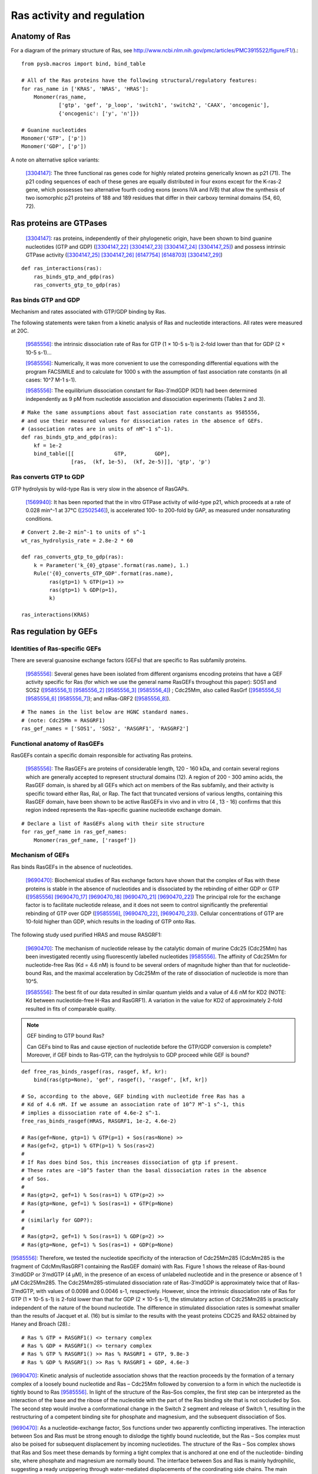 Ras activity and regulation
===========================

Anatomy of Ras
--------------

For a diagram of the primary structure of Ras, see
http://www.ncbi.nlm.nih.gov/pmc/articles/PMC3915522/figure/F1/).::

    from pysb.macros import bind, bind_table

    # All of the Ras proteins have the following structural/regulatory features:
    for ras_name in ['KRAS', 'NRAS', 'HRAS']:
        Monomer(ras_name,
                ['gtp', 'gef', 'p_loop', 'switch1', 'switch2', 'CAAX', 'oncogenic'],
                {'oncogenic': ['y', 'n']})

    # Guanine nucleotides
    Monomer('GTP', ['p'])
    Monomer('GDP', ['p'])

A note on alternative splice variants:

    [3304147]_: The three functional ras genes code for highly related proteins
    generically known as p21 (71). The p21 coding sequences of each of these
    genes are equally distributed in four exons except for the K-ras-2 gene,
    which possesses two alternative fourth coding exons (exons IVA and IVB)
    that allow the synthesis of two isomorphic p21 proteins of 188 and 189
    residues that differ in their carboxy terminal domains (54, 60, 72).

Ras proteins are GTPases
------------------------

    [3304147]_: ras proteins, independently of their phylogenetic origin, have been
    shown to bind guanine nucleotides (GTP and GDP) ([3304147_22]_ [3304147_23]_
    [3304147_24]_ [3304147_25]_) and possess intrinsic GTPase activity
    ([3304147_25]_ [3304147_26]_ [6147754]_ [6148703]_ [3304147_29]_)

::

    def ras_interactions(ras):
        ras_binds_gtp_and_gdp(ras)
        ras_converts_gtp_to_gdp(ras)

Ras binds GTP and GDP
~~~~~~~~~~~~~~~~~~~~~

Mechanism and rates associated with GTP/GDP binding by Ras.

The following statements were taken from a kinetic analysis of Ras and
nucleotide interactions. All rates were measured at 20C.

    [9585556]_: the intrinsic dissociation rate of Ras for GTP (1 × 10-5 s-1) is
    2-fold lower than that for GDP (2 × 10-5 s-1)...

    [9585556]_: Numerically, it was more convenient to use the corresponding
    differential equations with the program FACSIMILE and to calculate for 1000
    s with the assumption of fast association rate constants (in all cases:
    10^7 M-1 s-1).

    [9585556]_: The equilibrium dissociation constant for Ras-3′mdGDP (KD1) had
    been determined independently as 9 pM from nucleotide association and
    dissociation experiments (Tables 2 and 3).

::

    # Make the same assumptions about fast association rate constants as 9585556,
    # and use their measured values for dissociation rates in the absence of GEFs.
    # (association rates are in units of nM^-1 s^-1).
    def ras_binds_gtp_and_gdp(ras):
        kf = 1e-2
        bind_table([[             GTP,         GDP],
                    [ras,  (kf, 1e-5),  (kf, 2e-5)]], 'gtp', 'p')

Ras converts GTP to GDP
~~~~~~~~~~~~~~~~~~~~~~~

GTP hydrolysis by wild-type Ras is very slow in the absence of RasGAPs.

    [1569940]_: It has been reported that the in vitro GTPase activity of wild-type
    p21, which proceeds at a rate of 0.028 min^-1 at 37°C ([2502546]_), is
    accelerated 100- to 200-fold by GAP, as measured under nonsaturating
    conditions.

::

    # Convert 2.8e-2 min^-1 to units of s^-1
    wt_ras_hydrolysis_rate = 2.8e-2 * 60

    def ras_converts_gtp_to_gdp(ras):
        k = Parameter('k_{0}_gtpase'.format(ras.name), 1.)
        Rule('{0}_converts_GTP_GDP'.format(ras.name),
             ras(gtp=1) % GTP(p=1) >>
             ras(gtp=1) % GDP(p=1),
             k)

    ras_interactions(KRAS)


Ras regulation by GEFs
----------------------

Identities of Ras-specific GEFs
~~~~~~~~~~~~~~~~~~~~~~~~~~~~~~~

There are several guanosine exchange factors (GEFs) that are specific to Ras
subfamily proteins.

    [9585556]_: Several genes have been isolated from different organisms encoding
    proteins that have a GEF activity specific for Ras (for which we use the
    general name RasGEFs throughout this paper): SOS1 and SOS2 ([9585556_1]_
    [9585556_2]_ [9585556_3]_ [9585556_4]_) ; Cdc25Mm, also called RasGrf
    ([9585556_5]_ [9585556_6]_ [9585556_7]_); and mRas-GRF2 ([9585556_8]_).

::

    # The names in the list below are HGNC standard names.
    # (note: Cdc25Mm = RASGRF1)
    ras_gef_names = ['SOS1', 'SOS2', 'RASGRF1', 'RASGRF2']

Functional anatomy of RasGEFs
~~~~~~~~~~~~~~~~~~~~~~~~~~~~~

RasGEFs contain a specific domain responsible for activating Ras proteins.

    [9585556]_: The RasGEFs are proteins of considerable length, 120 - 160 kDa, and
    contain several regions which are generally accepted to represent structural
    domains (12). A region of 200 - 300 amino acids, the RasGEF domain, is shared
    by all GEFs which act on members of the Ras subfamily, and their activity is
    specific toward either Ras, Ral, or Rap. The fact that truncated versions of
    various lengths, containing this RasGEF domain, have been shown to be active
    RasGEFs in vivo and in vitro (4 , 13 - 16) confirms that this region indeed
    represents the Ras-specific guanine nucleotide exchange domain.

::

    # Declare a list of RasGEFs along with their site structure
    for ras_gef_name in ras_gef_names:
        Monomer(ras_gef_name, ['rasgef'])

Mechanism of GEFs
~~~~~~~~~~~~~~~~~

Ras binds RasGEFs in the absence of nucleotides.

    [9690470]_: Biochemical studies of Ras exchange factors have shown that the
    complex of Ras with these proteins is stable in the absence of nucleotides and
    is dissociated by the rebinding of either GDP or GTP ([9585556]_
    [9690470_17]_ [9690470_18]_ [9690470_21]_ [9690470_22]_) The principal role for
    the exchange factor is to facilitate nucleotide release, and it does not seem
    to control significantly the preferential rebinding of GTP over GDP
    ([9585556]_, [9690470_22]_, [9690470_23]_).
    Cellular concentrations of GTP are 10-fold higher than GDP, which results in
    the loading of GTP onto Ras.

The following study used purified HRAS and mouse RASGRF1:

    [9690470]_: The mechanism of nucleotide release by the catalytic domain of
    murine Cdc25 (Cdc25Mm) has been investigated recently using fluorescently
    labelled nucleotides [9585556]_.  The affinity of Cdc25Mm for
    nucleotide-free Ras (Kd = 4.6 nM) is found to be several orders of magnitude
    higher than that for nucleotide-bound Ras, and the maximal acceleration by
    Cdc25Mm of the rate of dissociation of nucleotide is more than 10^5.

    [9585556]_: The best fit of our data resulted in similar quantum yields and a
    value of 4.6 nM for KD2 (NOTE: Kd between nucleotide-free H-Ras and RasGRF1). A
    variation in the value for KD2 of approximately 2-fold resulted in fits of
    comparable quality.

.. note:: GEF binding to GTP bound Ras?

    Can GEFs bind to Ras and cause ejection of nucleotide before the GTP/GDP
    conversion is complete? Moreover, if GEF binds to Ras-GTP, can the
    hydrolysis to GDP proceed while GEF is bound?

::

    def free_ras_binds_rasgef(ras, rasgef, kf, kr):
        bind(ras(gtp=None), 'gef', rasgef(), 'rasgef', [kf, kr])

    # So, according to the above, GEF binding with nucleotide free Ras has a
    # Kd of 4.6 nM. If we assume an association rate of 10^7 M^-1 s^-1, this
    # implies a dissociation rate of 4.6e-2 s^-1.
    free_ras_binds_rasgef(HRAS, RASGRF1, 1e-2, 4.6e-2)

    # Ras(gef=None, gtp=1) % GTP(p=1) + Sos(ras=None) >>
    # Ras(gef=2, gtp=1) % GTP(p=1) % Sos(ras=2)
    #
    # If Ras does bind Sos, this increases dissociation of gtp if present.
    # These rates are ~10^5 faster than the basal dissociation rates in the absence
    # of Sos.
    #
    # Ras(gtp=2, gef=1) % Sos(ras=1) % GTP(p=2) >>
    # Ras(gtp=None, gef=1) % Sos(ras=1) + GTP(p=None)
    #
    # (similarly for GDP?):
    #
    # Ras(gtp=2, gef=1) % Sos(ras=1) % GDP(p=2) >>
    # Ras(gtp=None, gef=1) % Sos(ras=1) + GDP(p=None)

[9585556]_: Therefore, we tested the nucleotide specificity of the interaction
of Cdc25Mm285 (CdcMm285 is the fragment of CdcMm/RasGRF1 containing the RasGEF
domain) with Ras. Figure 1 shows the release of Ras-bound 3′mdGDP or 3′mdGTP (4
μM), in the presence of an excess of unlabeled nucleotide and in the presence
or absence of 1 μM Cdc25Mm285. The Cdc25Mm285-stimulated dissociation rate of
Ras-3′mdGDP is approximately twice that of Ras-3′mdGTP, with values of 0.0098
and 0.0046 s-1, respectively.  However, since the intrinsic dissociation rate
of Ras for GTP (1 × 10-5 s-1) is 2-fold lower than that for GDP (2 × 10-5 s-1),
the stimulatory action of Cdc25Mm285 is practically independent of the nature
of the bound nucleotide. The difference in stimulated dissociation rates is
somewhat smaller than the results of Jacquet et al. (16) but is similar to the
results with the yeast proteins CDC25 and RAS2 obtained by Haney and Broach (28).::

    # Ras % GTP + RASGRF1() <> ternary complex
    # Ras % GDP + RASGRF1() <> ternary complex
    # Ras % GTP % RASGRF1() >> Ras % RASGRF1 + GTP, 9.8e-3
    # Ras % GDP % RASGRF1() >> Ras % RASGRF1 + GDP, 4.6e-3

[9690470]_: Kinetic analysis of nucleotide association shows that the reaction
proceeds by the formation of a ternary complex of a loosely bound nucleotide
and Ras – Cdc25Mm followed by conversion to a form in which the nucleotide is
tightly bound to Ras [9585556]_. In light of the structure of the Ras–Sos
complex, the first step can be interpreted as the interaction of the base and
the ribose of the nucleotide with the part of the Ras binding site that is not
occluded by Sos. The second step would involve a conformational change in the
Switch 2 segment and release of Switch 1, resulting in the restructuring of a
competent binding site for phosphate and magnesium, and the subsequent
dissociation of Sos.

[9690470]_: As a nucleotide-exchange factor, Sos functions under two apparently
conflicting imperatives. The interaction between Sos and Ras must be strong
enough to dislodge the tightly bound nucleotide, but the Ras – Sos complex must
also be poised for subsequent displacement by incoming nucleotides. The
structure of the Ras – Sos complex shows that Ras and Sos meet these demands by
forming a tight complex that is anchored at one end of the nucleotide- binding
site, where phosphate and magnesium are normally bound. The interface between
Sos and Ras is mainly hydrophilic, suggesting a ready unzippering through
water-mediated displacements of the coordinating side chains. The main
interacting elements of Sos avoid direct occlusion of the nucleotide-binding
site, except the region where the terminal phosphate groups and the magnesium
ion are bound. This feature allows incoming nucleotides to reverse the process
by competing for the groups that ligate the phosphate and metal ion.::

    # The binding of GTP/GDP to the Ras/Sos complex triggers the dissociation of
    # Sos via the formation of a ternary complex.
    #
    # but note that this is totally wacky, because now we have the ternary
    # complex of Ras/GTP/Sos either dissociating Sos or GTP! The solution must
    # be to capture the state of the switch domains.
    #
    # Ras(gef=1, gtp=None, s1='closed') % Sos(ras=1) + GTP(p=None) >>
    # Ras(gef=1, gtp=2, s1='closed') % Sos(ras=1) % GTP(p=1)

    # Ras(gef=1, gtp=2, s1='closed') % Sos(ras=1) % GTP(p=1)
    # Ras(gef=1, gtp=2, s1='open') % Sos(ras=1) % GTP(p=1)

    # Ras(gef=1, gtp=2, s1='open') % Sos(ras=1) % GTP(p=1) >> dissoc of Sos

[9690470]_: The overall shape of the catalytic domain of Sos is that of an
oblong bowl (Fig. 2), with Ras bound at the centre of the bowl. The regions of
Ras that interact most closely with Sos include the phosphate-binding P-loop
(residues 10 – 17) and surrounding segments (including strand 􏰧1 and helix 􏰦1),
the Switch 1 region (defined here as residues 25–40) and the Switch 2 region
(defined here as residues 57 – 75). Additional interactions are seen with helix
3 (residues 95–105; Fig. 3a, b). The interface between Ras and Sos is primarily
hydrophilic and very extensive, with 3,600 A^2 of surface area buried in the
complex.::

    # Ras(gtp=None) binds Sos(ras=None)

[9690470]_: The most obvious effect of Sos binding to Ras is the opening of the
nucleotide binding site as a result of the displacement of Switch 1 of Ras by
the insertion of the helical hairpin formed by aH and aI of Sos (Fig. 5)

Switch 1 and Switch 2 are the only regions of Ras in which structural changes
are directly induced by Sos.

The change in the Switch 1 region of Ras when bound to Sos is drastic...Switch
1 is completely removed from the nucleotide-binding site.

One important aspect of the insertion of the helical hairpin of Sos into the
Switch 1 region is that it does not result in a significant occlusion of the
guanine and ribose binding sites (Fig. 5d). Instead, this structural distortion
breaks the network of direct and water-mediated interactions between Switch 1
and the nucleotide. For example, in the nucleotide-bound forms of Ras, Phe 28
interacts with the guanine base through a perpendicular aromatic – aromatic
interaction (Fig. 5a). Mutation of Phe28 to leucine results in a significant
increase in the intrinsic rate of dissociation of nucleotide from Ras18. In the
Sos complex, the Calpha of Phe 28 moves 9.6 A and the side chain no longer
interacts with the nucleotide-binding site (Fig. 5b).::

    # The implication here would appear to be that binding of Sos to Ras increases
    # the dissociation rate of nucleotide from Ras.

The Switch 2 region of Ras makes important interactions with GTP and not with
GDP (19,46). Nevertheless, structural changes that are induced in Switch 2 by
Sos result in the exclusion of both GDP and GTP, because they affect magnesium
binding as well as the conformation of Lys 16 in the P- loop, a crucial
phosphate ligand.

Specificity of RASGRF1 for Ras isoforms
~~~~~~~~~~~~~~~~~~~~~~~~~~~~~~~~~~~~~~~

[9585556]_: Three mammalian isoforms of Ras, H-, K-, and N-Ras, have been
identified which are highly conserved intheirprimarysequence.
Thesignificanceofhavingmore than one isoform is not understood at present,
although the isoforms may have different functions in different tissues, since
certain types of tumors have a preference for a particular activated Ras gene,
such as K-Ras for lung, colon and pancreas cancers and N-Ras for myeloid
leukemias (25). To see whether Cdc25Mm285 acts differently on the three
isoforms, we tested the GEF activity of Cdc25Mm285 on these proteins. As
summarized in Table 1, Cdc25Mm285 is active on all isoforms, being somewhat
more active on N-Ras, in accordance with the results of Leonardsen et al. (26).

Ras regulation by RasGAPs
-------------------------

GTP hydrolysis by Ras is slow but is accelerated by RasGAPs.

    [9247124]_: The GTP-binding proteins return to the inactive state by virtue of
    the GTPase reaction, which is usually very slow but can be accelerated by the
    action of GAPs, in the case of the Ras/Ras-GAPs and Ran/Ran-GAP interactions by
    several orders of magnitude [1569940]_ [8262937]_ [7548002]_.

There are several GAPs for the Ras subfamily.

    [9247124]_: Five mammalian GAPs for Ras have been described. The first,
    p120GAP, is the prototype of this class of proteins and was the first one
    to be isolated 20, 21 and 22. Apart from being a regulator of Ras, its
    N-terminal domain contains a number of signalling modules such as SH2, SH3,
    PH, Calb domains and is believed to be a signal transduction molecule that
    may act independently of Ras 23 and 24.

RASA1
~~~~~

The domain information for RASA1 was taken from `Uniprot (ID: P20936)
<http://www.uniprot.org/uniprot/P20936>`_.

::

    #  p120GAP = RASA1.
    # CaLB (calcium lipid binding domain) is also known as a C2 domain.
    Monomer('RASA1', ['SH2_1', 'SH3', 'SH2_2', 'PH', 'C2', 'rasgap'])

..

NF1
~~~

    [9247124]_: The second Ras-specific GAP is neurofibromin (NF1), which is
    the product of the neurofibromatosis gene [25] and has also been shown to
    stimulate the GTPase of Ras 26, 27 and 28.  This gene has been found to be
    frequently mutated in patients with the disease neurofibromatosis type I
    29, 30 and 31 but also, albeit less frequently, in solid tumors [32].

`Uniprot (ID: P21359) <http://www.uniprot.org/uniprot/P21359>`_.

::

    Monomer('NF1', ['rasgap', 'CRALTRIO'])

RASA2
~~~~~

    [9247124]_: GAP1m, a mammalian homologue of the Drosophila GAP1 gene [33],
    has been described, and a close homologue GAPIII [34], both of which
    contain, in addition to the GRD (GAP-related domain), C2 domains and a PH
    domain.

`Uniprot (ID: Q15283) <http://www.uniprot.org/uniprot/Q15283>`_.

::

    # GAP1m = RASA2
    Monomer('RASA2', ['C2_1', 'C2_2', 'rasgap', 'PH', 'BTK'])

RASA3
~~~~~


NOTE: As it turned out GAPIII and GAP1IP4BP are the same protein.

    [9247124]_: Recently an inositol-4-phosphate (IP4) binding protein GAP1IP4BP
    has been purified, cloned, and found to contain a Ras-GAP catalytic domain.
    In contrast to the other GAP mentioned, which are specific for Ras,
    GAP1IP4BP stimulates the GTPase of both Ras and Rap [35].

`Uniprot (ID: Q14644) <http://www.uniprot.org/uniprot/Q14644>`_.

::

    # GAPIII = GAP1IP4BP = RASA3
    Monomer('RASA3', ['C2_1', 'C2_2', 'rasgap', 'PH', 'BTK'])

Oncogenic Ras mutants have reduced GTP binding and GTPase activity
-------------------------------------------------------------------

[18568040]_: In 1984, three groups reported that mutated Ras oncoproteins
differ functionally from their normal counterparts [6147754]_
[18568040_42]_ [6148703]_. The oncogenic forms of Ras exhibited impaired
GTPase activity, which suggested that the hydrolysis of GTP somehow terminates
the activated state of the protein, which is consistent with the presumed
analogy to the behaviour of G proteins...Furthermore, the link between the
much-studied Gly-to-Val substitution of residue 12 of H-Ras and GTP hydrolysis
was made the following year by Frank McCormick’s group, which noted that
antibodies that are specific to that region blocked GTP binding [18568040_44]_.

[3304147]_: Early studies have predicted that replacement of Gly12 by any other
amino acid residue (except proline) would disrupt the a-helical structure of
the amino terminal domain of ras proteins, causing a conformational change that
would prevent its proper folding (112-114). Thus, replacement or elimination of
Gly12 may create a rigid domain that cannot efficiently interact with the
phosphoryl region of the GTP molecule, reducing the GTPase activity of ras
proteins. Two additional residues in this domain, Glyl5 and Lysl6, are present
in other guanine nucleotide-bindingproteins(109, 111). Substitution of Lys16 by
Asn16 significantly reduces GTP/GDP affinity without affecting base
specificity, an observation consistent with the idea that these residues are
also part of the phosphoryl group (95)::

    # A key thing to note here is that the mutations in G12, G15, and K16 appear
    # to affect the affinity of Ras for GTP and GDP, not the catalytic rate.

[18568040]_: Other oncogenic mutations (such as Gln61leu in H-Ras) were
also shown to impair GTP hydrolysis [18568040_45]_ and other oncogenic forms of
Ras were later determined to be impaired in GTP hydrolysis (for example, REF.
[18568040_46]_).

[3304147]_: Substitution of Gln61 by 17 different amino acid residues
invariably results in decreased GTPase activity ([3304147_25]_, 117).

.. _FIG4a: http://www.ncbi.nlm.nih.gov/pmc/articles/PMC3915522/figure/F4/
.. _FIG4b: http://www.ncbi.nlm.nih.gov/pmc/articles/PMC3915522/figure/F4/

[18568040]_: The overall Ras structure was shown to consist of a
hydrophobic core of six stranded β-sheets and five α-helices that are
interconnected by a series of ten loops (FIG4a_). Five of these loops are
situated on one facet of the protein and have crucial roles in determining the
high affinity nucleotide interactions of Ras and in regulating GTP hydrolysis.
In particular, the GTP γ-phosphate is stabilized by interactions that are
established with the residues of loops 1, 2 and 4 (for example, lys16, Tyr32,
Thr35, Gly60 and Gln61; see FIG4b_). A prominent role is attributed to Gln61,
which stabilizes the transition state of GTP hydrolysis to GDP, in addition to
participating in the orientation of the nucleophilic attack that is necessary
for this reaction. As such, oncogenic mutations of Gln61 reduce the intrinsic
GTP hydrolysis rate, thereby placing the Ras protein in a constitutively active
state.::

    # Unlike the mutations in G12 and its neighbors, which seem to affect
    # activity by affecting GTP/GDP binding, the reduced activity resulting
    # from mutations in Q61 appear to be attributed to an affect on the catalytic
    # rate.

    # As an implementation detail, note that the mutant rate should be constrained
    # to be less than the wild type rate through the use of an Expression
    # incorporating a scaling parameter between [0, 1].

    Parameter('k_mut_gtpase', 0.1)

    # Mutant Ras has diminished GTPase activity:
    for ras in [KRAS, HRAS, NRAS]:
        ras_mut = ras(oncogenic='y')

        Rule('{0.name}_mut_converts_GTP_GDP'.format(ras),
             ras_mut(gtp=1) % GTP(p=1) >>
             ras_mut(gtp=1) % GDP(p=1),
             k_mut_gtpase)

Autophosphorylation of Ras A59T
~~~~~~~~~~~~~~~~~~~~~~~~~~~~~~~

[3304147]_: In addition to GTP/GDP binding and GTPase activity, ras proteins
carrying an Ala59 -> Thr59 mutation exhibit an autophosphorylating activity of
an, as yet, unknown biological significance [3304147_23]_. In all cases, Thr59
has been found to be the phosphate receptor site (106). No transphosphorylating
activity has been detected with any ras protein, including those carrying Thr59
mutations::

    # Add autophosphorylation of Ras A59T if it later turns out to be significant.

Anatomy of Ras regulation
-------------------------

[18568040]_: The structural differences between the RasGDP and the RasGTP
conformations reside mainly in two highly dynamic regions, termed switch i
(residues 30–40) and switch ii (residues 60–76). Both regions are required for
the interactions of Ras with upstream as well as downstream partners (see also
FIG. 2a). The binding of GTP alters the conformation of switch i, primarily
through the inward reorientation of the side chain of Thr35, thereby enabling
its interactions with the GTP γ-phosphate as well as the Mg2+ ion. Similarly,
the γ-phosphate induces significant changes in the orientation of the switch ii
region through interactions it establishes with Gly60 (FIG. 4b).

Post-translational modifications of the C-terminus
--------------------------------------------------

An initial study in this area, published in 1982, showed that the mature form
of viral H-Ras localized to the cell membrane47. Several months later it was
demonstrated that viral H-Ras is palmitoylated at the C terminus; the resulting
attached lipid moiety facilitated its association with the membrane48. The
functional connection between this lipid modification and Ras function was made
by Douglas Lowy’s group in 1984, which showed that lipid binding and membrane
association were actually required for the transforming activity of the viral
H-Ras oncoprotein49,50.

working with cellular H-Ras, Stuart Aaronson’s group proceeded to demonstrate
that this C-terminal processing and membrane recruitment of Ras is a
prerequisite to its biochemical activation51.

The molecular mechanisms of Ras lipid processing were laid out over the
subsequent 5 years through a series of observations using yeast genetics,
protein biochemistry and in vitro cellular systems52–57 (FIGS 2,3).3).

Indeed, the C-terminal CAAX motif, previously found to be important for Ras
function, was found to be the target of a post-translational modification that
involved the addition of a farnesyl isoprenoid lipid, catalysed by the enzyme
farnesyl transferase (FTase).

Subsequent studies determined that this prenylation reaction is followed by the
proteolytic cleavage of the AAX sequence, catalysed by Ras-converting enzyme-1
(RCE1) and the carboxymethylation of the now terminal Cys residue by the
isoprenylcysteine carboxymethyltransferase-1 (ICMT1) enzyme.

Although these CAAX-signal modifications appeared to be essential for the
association of Ras with the plasma membrane, other studies identified the
requirement for a second C-terminal signal that facilitates full membrane
recruitment and hence full Ras function (for example, see REF. 57). For
K-Ras-4B, this second signal is a string of positively-charged lys residues
upstream of the C terminus that are sufficient to anchor the protein to the
membrane. However, prenylated H-Ras, N-Ras and K-Ras-4A require a further
palmitoylation step in which a palmitoyl moiety is attached to upstream
C-terminal Cys residues before their anchoring in the membrane is stabilized.


References
----------

.. [3304147] Barbacid M. **ras genes.** Annu Rev Biochem. 1987;56:779-827. Review. :pmid:`3304147`. :download:`PDF </pdf/3304147.pdf>`.

.. [3304147_22] Scolnick EM, Papageorge AG, Shih TY. **Guanine nucleotide-binding activity as an assay for src protein of rat-derived murine sarcoma viruses.** Proceedings of the National Academy of Sciences of the United States of America. 1979;76(10):5355-5359. :pmid:`228288`.

.. [3304147_23] Shih TY, Papageorge AG, Stokes PE, Weeks MO, Scolnick EM. **Guanine nucleotide-binding and autophosphorylating activities associated with the p21src protein of Harvey murine sarcoma virus.** Nature. 1980 Oct 23;287(5784):686-91. :pmid:`6253810`.

.. [3304147_24] Tamanoi, F., Walsh, M., Kataoka, T., & Wigler, M. (1984). **A product of yeast RAS2 gene is a guanine nucleotide binding protein.** Proceedings of the National Academy of Sciences of the United States of America, 81(22), 6924–6928. :pmid:`6438624`.

.. [3304147_25] Temeles GL, Gibbs JB, D'Alonzo JS, Sigal IS, Scolnick EM. **Yeast and mammalian ras proteins have conserved biochemical properties.** Nature. 1985 Feb 21-27;313(6004):700-3. :pmid:`3919305`.

.. [3304147_26] Gibbs JB, Sigal IS, Poe M, Scolnick EM. **Intrinsic GTPase activity distinguishes normal and oncogenic ras p21 molecules.** Proc Natl Acad Sci U S A. 1984 Sep;81(18):5704-8. :pmid:`6148751`.

.. [6147754] McGrath JP, Capon DJ, Goeddel DV, Levinson AD. **Comparative biochemical properties of normal and activated human ras p21 protein.** Nature. 1984 Aug 23-29;310(5979):644-9. :pmid:`6147754`.

.. [6148703] Sweet RW, Yokoyama S, Kamata T, Feramisco JR, Rosenberg M, Gross M. **The product of ras is a GTPase and the T24 oncogenic mutant is deficient in this activity.** Nature. 1984 Sep 20-26;311(5983):273-5. :pmid:`6148703`.

.. [3304147_29] Manne V, Bekesi E, Kung HF. **Ha-ras proteins exhibit GTPase activity: point mutations that activate Ha-ras gene products result in decreased GTPase activity.** Proc Natl Acad Sci U S A. 1985 Jan;82(2):376-80. :pmid:`2982154`.

.. [18568040] Karnoub AE, Weinberg RA. **Ras oncogenes: split personalities.** Nature reviews Molecular cell biology. 2008;9(7):517-531. :doi:`10.1038/nrm24381`. :pmid:`18568040`.

.. [18568040_42] Gibbs JB, Sigal IS, Poe M, Scolnick EM. **Intrinsic GTPase activity distinguishes normal and oncogenic ras p21 molecules.** Proc Natl Acad Sci USA. 1984;81:5704–5708. :pmid:`6148751`.

.. [18568040_44] Clark R, Wong G, Arnheim N, Nitecki D, McCormick F. **Antibodies specific for amino acid 12 of the ras oncogene product inhibit GTP binding.** Proc Natl Acad Sci USA. 1985;82:5280–5284.:pmid:`3927300`.

.. [18568040_45] Der CJ, Finkel T, Cooper GM. **Biological and biochemical properties of human rasH genes mutated at codon 61.** Cell. 1986;44:167–176. :pmid:`3510078`.

.. [18568040_46] Trahey M, McCormick F. **A cytoplasmic protein stimulates normal N-ras p21 GTPase, but does not affect oncogenic mutants.** Science.  1987;238:542–545. References 41–46 established that oncogenic mutation of ras affects its nucleotide cycle. :pmid:`2821624`.

.. [9690470] Boriack-Sjodin PA, Margarit SM, Bar-Sagi D, Kuriyan J. **The structural basis of the activation of Ras by Sos.** Nature. 1998 Jul 23;394(6691):337-43. :pmid:`9690470`. :download: `PDF </pdf/9690470.pdf>`.

.. [9585556] Lenzen C, Cool RH, Prinz H, Kuhlmann J, Wittinghofer A. **Kinetic analysis by fluorescence of the interaction between Ras and the catalytic domain of the guanine nucleotide exchange factor Cdc25Mm.** Biochemistry. 1998 May 19;37(20):7420-30. :pmid:`9585556`. :download: `PDF </pdf/9585556.pdf>`.

.. [9690470_17] Lai CC, Boguski M, Broek D, Powers S. **Influence of guanine nucleotides on complex formation between Ras and CDC25 proteins.** Mol Cell Biol. 1993 Mar;13(3):1345-52. :pmid:`8441380`.

.. [9690470_18] Mistou MY, Jacquet E, Poullet P, Rensland H, Gideon P, Schlichting I, Wittinghofer A, Parmeggiani A. **Mutations of Ha-ras p21 that define important regions for the molecular mechanism of the SDC25 C-domain, a guanine nucleotide dissociation stimulator.** EMBO J. 1992 Jul;11(7):2391-7. :pmid:`16286121`.

.. [9690470_21] Powers S, O'Neill K, Wigler M. **Dominant yeast and mammalian RAS mutants that interfere with the CDC25-dependent activation of wild-type RAS in Saccharomyces cerevisiae.** Mol Cell Biol. 1989 Feb;9(2):390-5. :pmid:`2651897`.

.. [9690470_22] Haney SA, Broach JR. **Cdc25p, the guanine nucleotide exchange factor for the Ras proteins of Saccharomyces cerevisiae, promotes exchange by stabilizing Ras in a nucleotide-free state.** J Biol Chem. 1994 Jun 17;269(24):16541-8. :pmid:`8206969`.

.. [9690470_23] Klebe C, Prinz H, Wittinghofer A, Goody RS. **The kinetic mechanism of Ran--nucleotide exchange catalyzed by RCC1. Biochemistry.** 1995 Oct 3;34(39):12543-52.:pmid:`7548002`.

.. [9585556_1] Rogge RD, Karlovich CA, Banerjee U. **Genetic dissection of a neurodevelopmental pathway: Son of sevenless functions downstream of the sevenless and EGF receptor tyrosine kinases.** Cell. 1991 Jan 11;64(1):39-48. :pmid:`1846090`.

.. [9585556_2] Bonfini L, Karlovich CA, Dasgupta C, Banerjee U. **The Son of sevenless gene product: a putative activator of Ras.** Science. 1992 Jan 31;255(5044):603-6. :pmid:`1736363`.

.. [9585556_3] Bowtell D, Fu P, Simon M, Senior P. **Identification of murine homologues of the Drosophila son of sevenless gene: potential activators of ras.** Proc Natl Acad Sci U S A. 1992 Jul 15;89(14):6511-5.  :pmid:`1631150`.

.. [9585556_4] Chardin P, Camonis JH, Gale NW, van Aelst L, Schlessinger J, Wigler MH, Bar-Sagi D. **Human Sos1: a guanine nucleotide exchange factor for Ras that binds to GRB2.** Science. 1993 May 28;260(5112):1338-43. :pmid:`8493579`.

.. [9585556_5] Martegani E, Vanoni M, Zippel R, Coccetti P, Brambilla R, Ferrari C, Sturani E, Alberghina L. **Cloning by functional complementation of a mouse cDNA encoding a homologue of CDC25, a Saccharomyces cerevisiae RAS activator.** EMBO J. 1992 Jun;11(6):2151-7. :pmid:`1376246`.

.. [9585556_6] Shou C, Farnsworth CL, Neel BG, Feig LA. **Molecular cloning of cDNAs encoding a guanine-nucleotide-releasing factor for Ras p21.** Nature. 1992 Jul 23;358(6384):351-4. :pmid:`1379346`.

.. [9585556_7] Wei W, Mosteller RD, Sanyal P, Gonzales E, McKinney D, Dasgupta C, Li P, Liu BX, Broek D. **Identification of a mammalian gene structurally and functionally related to the CDC25 gene of Saccharomyces cerevisiae.** Proc Natl Acad Sci U S A. 1992 Aug 1;89(15):7100-4. :pmid:`1379731`.

.. [9585556_8] Fam NP, Fan WT, Wang Z, Zhang LJ, Chen H, Moran MF. **Cloning and characterization of Ras-GRF2, a novel guanine nucleotide exchange factor for Ras.** Mol Cell Biol. 1997 Mar;17(3):1396-406. :pmid:`9032266`.

.. [11438727] Allin C, Ahmadian MR, Wittinghofer A, Gerwert K. **Monitoring the GAP catalyzed H-Ras GTPase reaction at atomic resolution in real time.** Proc Natl Acad Sci U S A. 2001 Jul 3;98(14):7754-9. :pmid:`11438727`.

.. [9247124] Wittinghofer A, Scheffzek K, Ahmadian MR. **The interaction of Ras with GTPase-activating proteins.** FEBS Lett. 1997 Jun 23;410(1):63-7. Review. :pmid:`9247124`.

.. [1569940] Gideon P, John J, Frech M, Lautwein A, Clark R, Scheffler JE, Wittinghofer A. **Mutational and kinetic analyses of the GTPase-activating protein (GAP)-p21 interaction: the C-terminal domain of GAP is not sufficient for full activity.** Mol Cell Biol. 1992 May;12(5):2050-6. :pmid:`1569940`. :download:`PDF </pdf/1569940.pdf>`.

.. [8262937] Eccleston JF, Moore KJ, Morgan L, Skinner RH, Lowe PN. **Kinetics of interaction between normal and proline 12 Ras and the GTPase-activating proteins, p120-GAP and neurofibromin. The significance of the intrinsic GTPase rate in determining the transforming ability of ras.** J Biol Chem. 1993 Dec 25;268(36):27012-9. :pmid:`8262937`.

.. [7548002] Klebe C, Prinz H, Wittinghofer A, Goody RS. **The kinetic mechanism of Ran--nucleotide exchange catalyzed by RCC1.** Biochemistry. 1995 Oct 3;34(39):12543-52. :pmid:`7548002`.

.. [2502546] John J, Schlichting I, Schiltz E, Rösch P, Wittinghofer A.  **C-terminal truncation of p21H preserves crucial kinetic and structural properties.** J Biol Chem. 1989 Aug 5;264(22):13086-92. :pmid:`2502546`. :download:`PDF </pdf/2502546.pdf>`.


